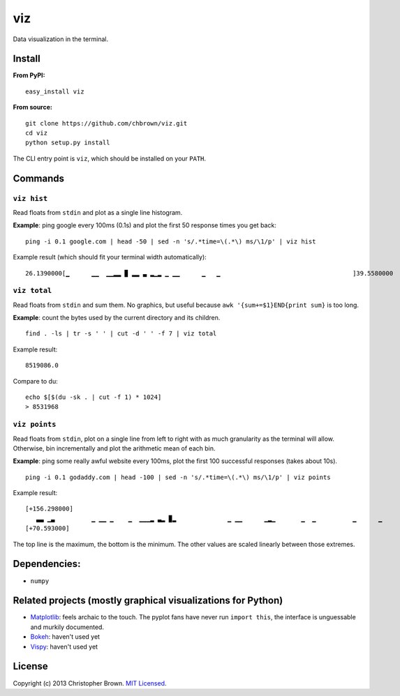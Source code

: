 viz
===

Data visualization in the terminal.

Install
-------

**From PyPI:**

::

    easy_install viz

**From source:**

::

    git clone https://github.com/chbrown/viz.git
    cd viz
    python setup.py install

The CLI entry point is ``viz``, which should be installed on your
``PATH``.

Commands
--------

``viz hist``
~~~~~~~~~~~~

Read floats from ``stdin`` and plot as a single line histogram.

**Example**: ping google every 100ms (0.1s) and plot the first 50
response times you get back:

::

    ping -i 0.1 google.com | head -50 | sed -n 's/.*time=\(.*\) ms/\1/p' | viz hist

Example result (which should fit your terminal width automatically):

::

    26.1390000[▁      ▁▁  ▁▁▂▂ ▉ ▂▂ ▃ ▂▁▂ ▁ ▁▁      ▁   ▁                                    ]39.5580000

``viz total``
~~~~~~~~~~~~~

Read floats from ``stdin`` and sum them. No graphics, but useful because
``awk '{sum+=$1}END{print sum}`` is too long.

**Example**: count the bytes used by the current directory and its
children.

::

    find . -ls | tr -s ' ' | cut -d ' ' -f 7 | viz total

Example result:

::

    8519086.0

Compare to du:

::

    echo $[$(du -sk . | cut -f 1) * 1024]
    > 8531968

``viz points``
~~~~~~~~~~~~~~

Read floats from ``stdin``, plot on a single line from left to right
with as much granularity as the terminal will allow. Otherwise, bin
incrementally and plot the arithmetic mean of each bin.

**Example**: ping some really awful website every 100ms, plot the first
100 successful responses (takes about 10s).

::

    ping -i 0.1 godaddy.com | head -100 | sed -n 's/.*time=\(.*\) ms/\1/p' | viz points

Example result:

::

    [+156.298000]
       ▃▃ ▁▃          ▁ ▁▁ ▁    ▁  ▁▁▁▂ ▃▂ ▉▂              ▁ ▁▁      ▁▂▁       ▁  ▁          ▁      ▁
    [+70.593000]

The top line is the maximum, the bottom is the minimum. The other values
are scaled linearly between those extremes.

Dependencies:
-------------

-  ``numpy``

Related projects (mostly graphical visualizations for Python)
-------------------------------------------------------------

-  `Matplotlib <http://matplotlib.org/api/pyplot_api.html>`__: feels
   archaic to the touch. The pyplot fans have never run ``import this``,
   the interface is unguessable and murkily documented.
-  `Bokeh <http://bokeh.pydata.org/quickstart.html>`__: haven't used yet
-  `Vispy <http://vispy.org/>`__: haven't used yet

License
-------

Copyright (c) 2013 Christopher Brown. `MIT
Licensed <https://raw.github.com/chbrown/viz/master/LICENSE>`__.
